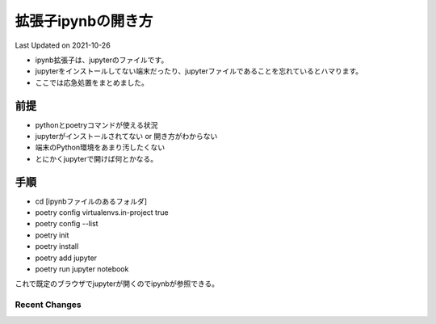 *********************************************
拡張子ipynbの開き方
*********************************************
Last Updated on 2021-10-26

* ipynb拡張子は、jupyterのファイルです。
* jupyterをインストールしてない端末だったり、jupyterファイルであることを忘れているとハマります。
* ここでは応急処置をまとめました。


前提
=================
* pythonとpoetryコマンドが使える状況
* jupyterがインストールされてない or 開き方がわからない
* 端末のPython環境をあまり汚したくない
* とにかくjupyterで開けば何とかなる。

手順
================
* cd [ipynbファイルのあるフォルダ]
* poetry config virtualenvs.in-project true
* poetry config --list
* poetry init
* poetry install
* poetry add jupyter
* poetry run jupyter notebook

これで既定のブラウザでjupyterが開くのでipynbが参照できる。

Recent Changes
--------------

.. git_changelog::